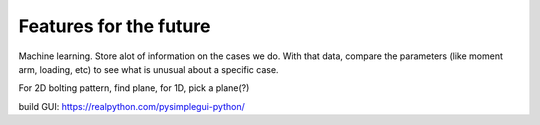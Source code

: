 Features for the future
=======================

Machine learning. Store alot of information on the cases we do. With that data, compare the parameters (like moment arm, loading, etc) to see what is unusual about a specific case.

For 2D bolting pattern, find plane, for 1D, pick a plane(?)

build GUI:
https://realpython.com/pysimplegui-python/